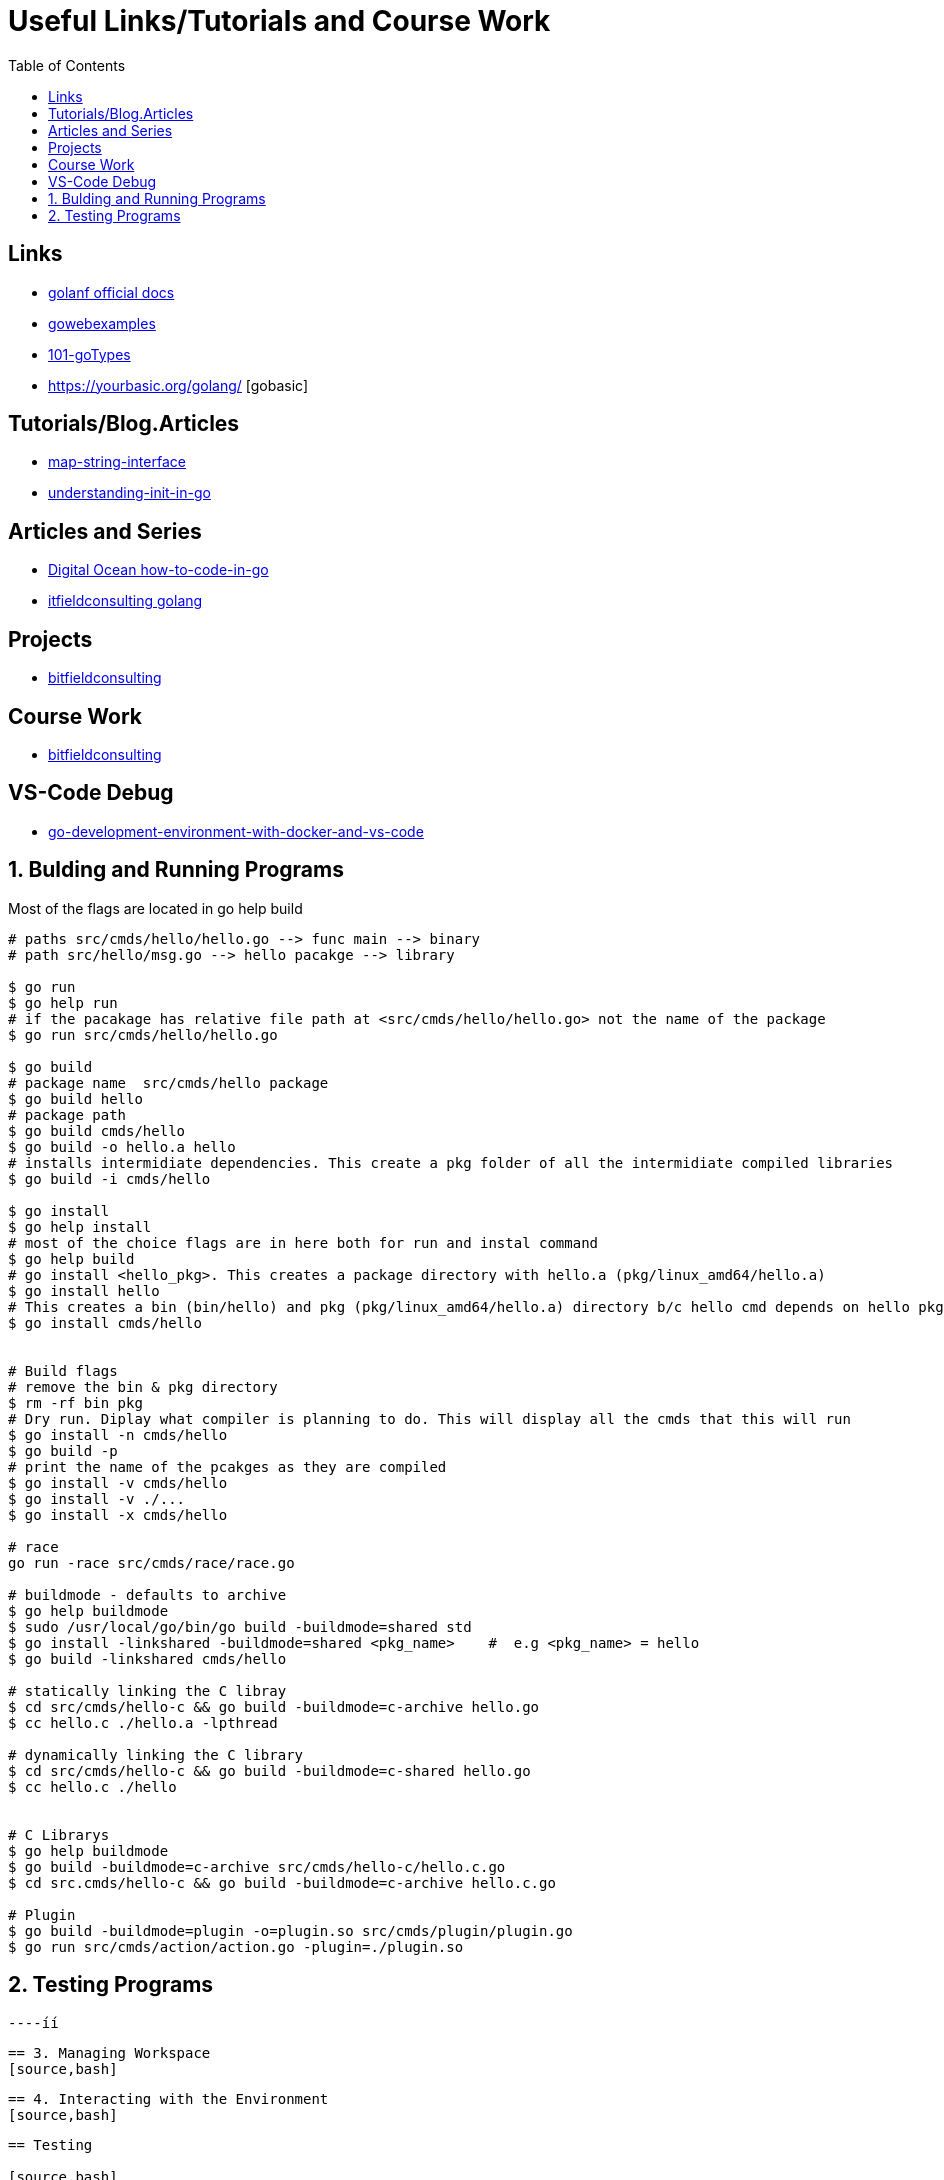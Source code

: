 :imagesdir: images
:couchbase_version: current
:toc:
:project_id: gs-how-to-cmake
:icons: font
:source-highlighter: prettify
:tags: guides,meta

= Useful Links/Tutorials and Course Work

== Links
   * https://golangdocs.com/[golanf official docs]
   * https://gowebexamples.com/[gowebexamples]
   * https://go101.org/article/type-system-overview.html[101-goTypes]
   * https://yourbasic.org/golang/ [gobasic]

== Tutorials/Blog.Articles
    * https://bitfieldconsulting.com/golang/map-string-interface[map-string-interface]
    * https://www.digitalocean.com/community/tutorials/understanding-init-in-go[understanding-init-in-go]

== Articles and Series
    * https://www.digitalocean.com/community/tutorial_series/how-to-code-in-go[Digital Ocean how-to-code-in-go]
    * https://bitfieldconsulting.com/golang/[itfieldconsulting golang]

== Projects
    * https://bitfieldconsulting.com/golang/how[bitfieldconsulting]

== Course Work
    * https://bitfieldconsulting.com/golang/bit[bitfieldconsulting]
    
== VS-Code Debug
    * https://levelup.gitconnected.com/a-complete-go-development-environment-with-docker-and-vs-code-2355aafe2a96[go-development-environment-with-docker-and-vs-code]

== 1. Bulding and Running Programs
Most of the flags are located in go help build 
[source,bash]
----
# paths src/cmds/hello/hello.go --> func main --> binary
# path src/hello/msg.go --> hello pacakge --> library

$ go run
$ go help run
# if the pacakage has relative file path at <src/cmds/hello/hello.go> not the name of the package
$ go run src/cmds/hello/hello.go

$ go build
# package name  src/cmds/hello package
$ go build hello 
# package path
$ go build cmds/hello
$ go build -o hello.a hello
# installs intermidiate dependencies. This create a pkg folder of all the intermidiate compiled libraries
$ go build -i cmds/hello

$ go install
$ go help install
# most of the choice flags are in here both for run and instal command
$ go help build
# go install <hello_pkg>. This creates a package directory with hello.a (pkg/linux_amd64/hello.a)
$ go install hello
# This creates a bin (bin/hello) and pkg (pkg/linux_amd64/hello.a) directory b/c hello cmd depends on hello pkg hello.a linrary is linked to hello binary
$ go install cmds/hello


# Build flags
# remove the bin & pkg directory
$ rm -rf bin pkg
# Dry run. Diplay what compiler is planning to do. This will display all the cmds that this will run
$ go install -n cmds/hello
$ go build -p 
# print the name of the pcakges as they are compiled
$ go install -v cmds/hello
$ go install -v ./...
$ go install -x cmds/hello

# race
go run -race src/cmds/race/race.go

# buildmode - defaults to archive
$ go help buildmode 
$ sudo /usr/local/go/bin/go build -buildmode=shared std
$ go install -linkshared -buildmode=shared <pkg_name>    #  e.g <pkg_name> = hello
$ go build -linkshared cmds/hello

# statically linking the C libray
$ cd src/cmds/hello-c && go build -buildmode=c-archive hello.go
$ cc hello.c ./hello.a -lpthread

# dynamically linking the C library
$ cd src/cmds/hello-c && go build -buildmode=c-shared hello.go
$ cc hello.c ./hello


# C Librarys
$ go help buildmode
$ go build -buildmode=c-archive src/cmds/hello-c/hello.c.go
$ cd src.cmds/hello-c && go build -buildmode=c-archive hello.c.go

# Plugin
$ go build -buildmode=plugin -o=plugin.so src/cmds/plugin/plugin.go
$ go run src/cmds/action/action.go -plugin=./plugin.so


----

== 2. Testing Programs
[source,bash]
----íí

----

== 3. Managing Workspace
[source,bash]
----

----

== 4. Interacting with the Environment
[source,bash]
----

----

== Testing

[source,bash]
----
$ go help test
$ go help testflag
$ cd messages && go test -v
$ cd messages && go test -run Greet
$ go test -v ./...
$ go test -cover ./...
$ go test -coverprofile cover.out && go tool cover -func cover.out
$ go tool cover -html cover.out
$ go test -coverprofile count.out -covermode count
$ go tool cover -html count.out
# Benchmarking
$ cd benchmark_test
$ go test -bench .
$ go test -bench . -benchtime 10s
$ go test -bench 512
$ go test -bench 512 -benchmem
$ go test -bench Alloc -memprofile profile.out
$ go tool pprof profile.out
----

== Reference Project
  * https://github.com/compose-spec/compose-go[compose-go]
  * https://github.com/go-swagger/go-swagger[go-swagger]
  * https://github.com/moby/moby[moby]
  * https://github.com/gorilla/mux[gorilla-mux]

